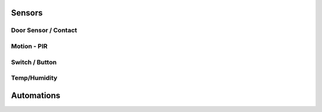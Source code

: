 Sensors
=======

Door Sensor / Contact
---------------------


Motion - PIR
------------


Switch / Button
---------------


Temp/Humidity
-------------



Automations
===========
